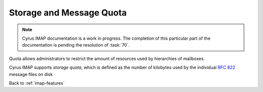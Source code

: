 .. _imap-features-quota:

=========================
Storage and Message Quota
=========================

.. NOTE::

    Cyrus IMAP documentation is a work in progress. The completion of
    this particular part of the documentation is pending the resolution
    of :task:`70`.

Quota allows administrators to restrict the amount of resources used by
hierarchies of mailboxes.

Cyrus IMAP supports *storage quota*, which is defined as the number of
kilobytes used by the individual :rfc:`822` message files on disk

Back to :ref:`imap-features`
